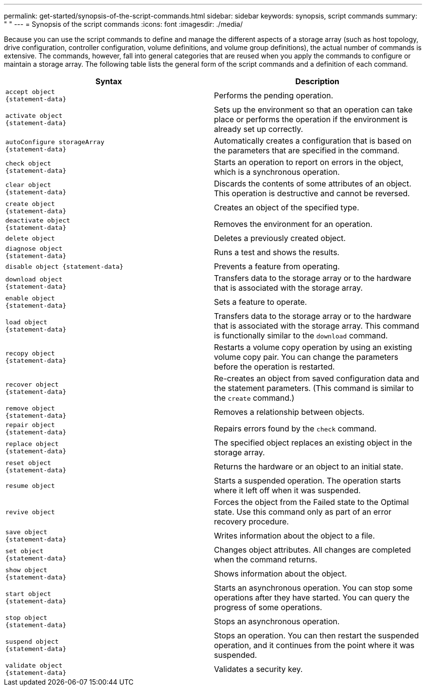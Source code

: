 ---
permalink: get-started/synopsis-of-the-script-commands.html
sidebar: sidebar
keywords: synopsis, script commands
summary: " "
---
= Synopsis of the script commands
:icons: font
:imagesdir: ./media/

Because you can use the script commands to define and manage the different aspects of a storage array (such as host topology, drive configuration, controller configuration, volume definitions, and volume group definitions), the actual number of commands is extensive. The commands, however, fall into general categories that are reused when you apply the commands to configure or maintain a storage array. The following table lists the general form of the script commands and a definition of each command.

[cols="2*",options="header"]
|===
| Syntax| Description
a|

----
accept object
{statement-data}
----

a|
Performs the pending operation.
a|

----
activate object
{statement-data}
----

a|
Sets up the environment so that an operation can take place or performs the operation if the environment is already set up correctly.
a|

----
autoConfigure storageArray
{statement-data}
----

a|
Automatically creates a configuration that is based on the parameters that are specified in the command.
a|

----
check object
{statement-data}
----

a|
Starts an operation to report on errors in the object, which is a synchronous operation.
a|

----
clear object
{statement-data}
----

a|
Discards the contents of some attributes of an object. This operation is destructive and cannot be reversed.
a|

----
create object
{statement-data}
----

a|
Creates an object of the specified type.
a|

----
deactivate object
{statement-data}
----

a|
Removes the environment for an operation.
a|

----
delete object
----

a|
Deletes a previously created object.
a|

----
diagnose object
{statement-data}
----

a|
Runs a test and shows the results.
a|

----
disable object {statement-data}
----

a|
Prevents a feature from operating.
a|

----
download object
{statement-data}
----

a|
Transfers data to the storage array or to the hardware that is associated with the storage array.
a|

----
enable object
{statement-data}
----

a|
Sets a feature to operate.
a|

----
load object
{statement-data}
----

a|
Transfers data to the storage array or to the hardware that is associated with the storage array. This command is functionally similar to the `download` command.
a|

----
recopy object
{statement-data}
----

a|
Restarts a volume copy operation by using an existing volume copy pair. You can change the parameters before the operation is restarted.
a|

----
recover object
{statement-data}
----

a|
Re-creates an object from saved configuration data and the statement parameters. (This command is similar to the `create` command.)
a|

----
remove object
{statement-data}
----

a|
Removes a relationship between objects.
a|

----
repair object
{statement-data}
----

a|
Repairs errors found by the `check` command.
a|

----
replace object
{statement-data}
----

a|
The specified object replaces an existing object in the storage array.
a|

----
reset object
{statement-data}
----

a|
Returns the hardware or an object to an initial state.
a|

----
resume object
----

a|
Starts a suspended operation. The operation starts where it left off when it was suspended.
a|

----
revive object
----

a|
Forces the object from the Failed state to the Optimal state. Use this command only as part of an error recovery procedure.
a|

----
save object
{statement-data}
----

a|
Writes information about the object to a file.
a|

----
set object
{statement-data}
----

a|
Changes object attributes. All changes are completed when the command returns.
a|

----
show object
{statement-data}
----

a|
Shows information about the object.
a|

----
start object
{statement-data}
----

a|
Starts an asynchronous operation. You can stop some operations after they have started. You can query the progress of some operations.
a|

----
stop object
{statement-data}
----

a|
Stops an asynchronous operation.
a|

----
suspend object
{statement-data}
----

a|
Stops an operation. You can then restart the suspended operation, and it continues from the point where it was suspended.
a|

----
validate object
{statement-data}
----

a|
Validates a security key.
|===
